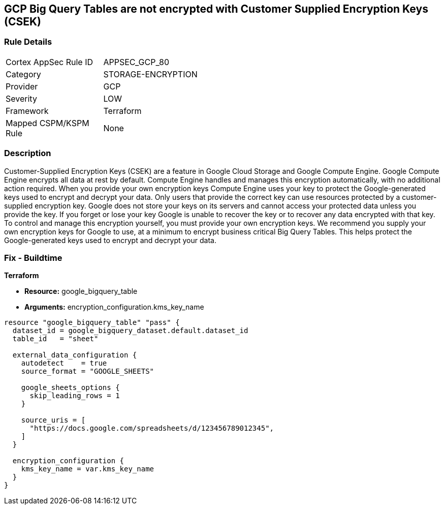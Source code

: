 == GCP Big Query Tables are not encrypted with Customer Supplied Encryption Keys (CSEK)


=== Rule Details

[width=45%]
|===
|Cortex AppSec Rule ID |APPSEC_GCP_80
|Category |STORAGE-ENCRYPTION
|Provider |GCP
|Severity |LOW
|Framework |Terraform
|Mapped CSPM/KSPM Rule |None
|===


=== Description 


Customer-Supplied Encryption Keys (CSEK) are a feature in Google Cloud Storage and Google Compute Engine.
Google Compute Engine encrypts all data at rest by default.
Compute Engine handles and manages this encryption automatically, with no additional action required.
When you provide your own encryption keys Compute Engine uses your key to protect the Google-generated keys used to encrypt and decrypt your data.
Only users that provide the correct key can use resources protected by a customer-supplied encryption key.
Google does not store your keys on its servers and cannot access your protected data unless you provide the key.
If you forget or lose your key Google is unable to recover the key or to recover any data encrypted with that key.
To control and manage this encryption yourself, you must provide your own encryption keys.
We recommend you supply your own encryption keys for Google to use, at a minimum to encrypt business critical Big Query Tables.
This helps protect the Google-generated keys used to encrypt and decrypt your data.

=== Fix - Buildtime


*Terraform* 


* *Resource:* google_bigquery_table
* *Arguments:* encryption_configuration.kms_key_name


[source,go]
----
resource "google_bigquery_table" "pass" {
  dataset_id = google_bigquery_dataset.default.dataset_id
  table_id   = "sheet"

  external_data_configuration {
    autodetect    = true
    source_format = "GOOGLE_SHEETS"

    google_sheets_options {
      skip_leading_rows = 1
    }

    source_uris = [
      "https://docs.google.com/spreadsheets/d/123456789012345",
    ]
  }

  encryption_configuration {
    kms_key_name = var.kms_key_name
  }
}
----

